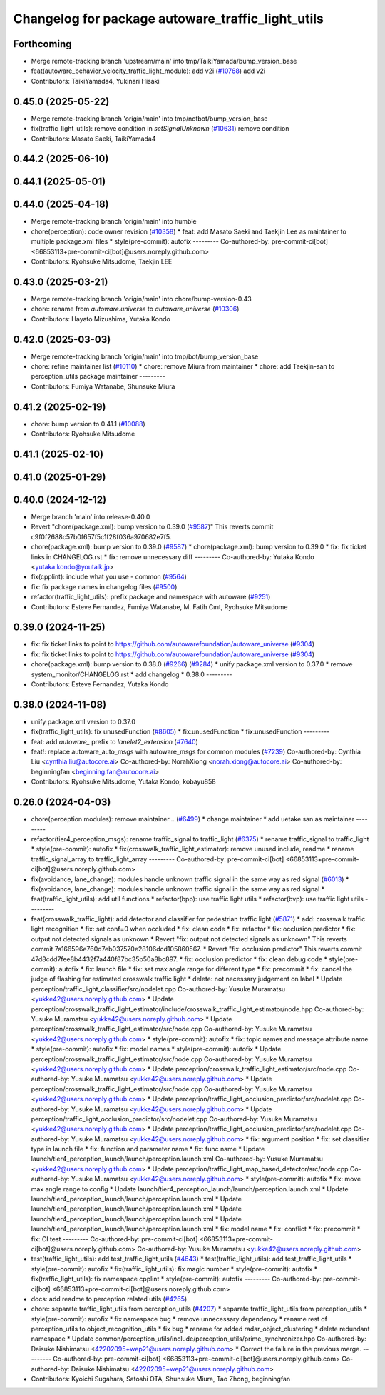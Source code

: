 ^^^^^^^^^^^^^^^^^^^^^^^^^^^^^^^^^^^^^^^^^^^^^^^^^^
Changelog for package autoware_traffic_light_utils
^^^^^^^^^^^^^^^^^^^^^^^^^^^^^^^^^^^^^^^^^^^^^^^^^^

Forthcoming
-----------
* Merge remote-tracking branch 'upstream/main' into tmp/TaikiYamada/bump_version_base
* feat(autoware_behavior_velocity_traffic_light_module): add v2i (`#10768 <https://github.com/TaikiYamada4/autoware_universe/issues/10768>`_)
  add v2i
* Contributors: TaikiYamada4, Yukinari Hisaki

0.45.0 (2025-05-22)
-------------------
* Merge remote-tracking branch 'origin/main' into tmp/notbot/bump_version_base
* fix(traffic_light_utils): remove condition in `setSignalUnknown` (`#10631 <https://github.com/autowarefoundation/autoware_universe/issues/10631>`_)
  remove condition
* Contributors: Masato Saeki, TaikiYamada4

0.44.2 (2025-06-10)
-------------------

0.44.1 (2025-05-01)
-------------------

0.44.0 (2025-04-18)
-------------------
* Merge remote-tracking branch 'origin/main' into humble
* chore(perception): code owner revision (`#10358 <https://github.com/autowarefoundation/autoware_universe/issues/10358>`_)
  * feat: add Masato Saeki and Taekjin Lee as maintainer to multiple package.xml files
  * style(pre-commit): autofix
  ---------
  Co-authored-by: pre-commit-ci[bot] <66853113+pre-commit-ci[bot]@users.noreply.github.com>
* Contributors: Ryohsuke Mitsudome, Taekjin LEE

0.43.0 (2025-03-21)
-------------------
* Merge remote-tracking branch 'origin/main' into chore/bump-version-0.43
* chore: rename from `autoware.universe` to `autoware_universe` (`#10306 <https://github.com/autowarefoundation/autoware_universe/issues/10306>`_)
* Contributors: Hayato Mizushima, Yutaka Kondo

0.42.0 (2025-03-03)
-------------------
* Merge remote-tracking branch 'origin/main' into tmp/bot/bump_version_base
* chore: refine maintainer list (`#10110 <https://github.com/autowarefoundation/autoware_universe/issues/10110>`_)
  * chore: remove Miura from maintainer
  * chore: add Taekjin-san to perception_utils package maintainer
  ---------
* Contributors: Fumiya Watanabe, Shunsuke Miura

0.41.2 (2025-02-19)
-------------------
* chore: bump version to 0.41.1 (`#10088 <https://github.com/autowarefoundation/autoware_universe/issues/10088>`_)
* Contributors: Ryohsuke Mitsudome

0.41.1 (2025-02-10)
-------------------

0.41.0 (2025-01-29)
-------------------

0.40.0 (2024-12-12)
-------------------
* Merge branch 'main' into release-0.40.0
* Revert "chore(package.xml): bump version to 0.39.0 (`#9587 <https://github.com/autowarefoundation/autoware_universe/issues/9587>`_)"
  This reverts commit c9f0f2688c57b0f657f5c1f28f036a970682e7f5.
* chore(package.xml): bump version to 0.39.0 (`#9587 <https://github.com/autowarefoundation/autoware_universe/issues/9587>`_)
  * chore(package.xml): bump version to 0.39.0
  * fix: fix ticket links in CHANGELOG.rst
  * fix: remove unnecessary diff
  ---------
  Co-authored-by: Yutaka Kondo <yutaka.kondo@youtalk.jp>
* fix(cpplint): include what you use - common (`#9564 <https://github.com/autowarefoundation/autoware_universe/issues/9564>`_)
* fix: fix package names in changelog files (`#9500 <https://github.com/autowarefoundation/autoware_universe/issues/9500>`_)
* refactor(traffic_light_utils): prefix package and namespace with autoware (`#9251 <https://github.com/autowarefoundation/autoware_universe/issues/9251>`_)
* Contributors: Esteve Fernandez, Fumiya Watanabe, M. Fatih Cırıt, Ryohsuke Mitsudome

0.39.0 (2024-11-25)
-------------------
* fix: fix ticket links to point to https://github.com/autowarefoundation/autoware_universe (`#9304 <https://github.com/autowarefoundation/autoware_universe/issues/9304>`_)
* fix: fix ticket links to point to https://github.com/autowarefoundation/autoware_universe (`#9304 <https://github.com/autowarefoundation/autoware_universe/issues/9304>`_)
* chore(package.xml): bump version to 0.38.0 (`#9266 <https://github.com/autowarefoundation/autoware_universe/issues/9266>`_) (`#9284 <https://github.com/autowarefoundation/autoware_universe/issues/9284>`_)
  * unify package.xml version to 0.37.0
  * remove system_monitor/CHANGELOG.rst
  * add changelog
  * 0.38.0
  ---------
* Contributors: Esteve Fernandez, Yutaka Kondo

0.38.0 (2024-11-08)
-------------------
* unify package.xml version to 0.37.0
* fix(traffic_light_utils): fix unusedFunction (`#8605 <https://github.com/autowarefoundation/autoware_universe/issues/8605>`_)
  * fix:unusedFunction
  * fix:unusedFunction
  ---------
* feat: add `autoware\_` prefix to `lanelet2_extension` (`#7640 <https://github.com/autowarefoundation/autoware_universe/issues/7640>`_)
* feat!: replace autoware_auto_msgs with autoware_msgs for common modules (`#7239 <https://github.com/autowarefoundation/autoware_universe/issues/7239>`_)
  Co-authored-by: Cynthia Liu <cynthia.liu@autocore.ai>
  Co-authored-by: NorahXiong <norah.xiong@autocore.ai>
  Co-authored-by: beginningfan <beginning.fan@autocore.ai>
* Contributors: Ryohsuke Mitsudome, Yutaka Kondo, kobayu858

0.26.0 (2024-04-03)
-------------------
* chore(perception modules): remove maintainer... (`#6499 <https://github.com/autowarefoundation/autoware_universe/issues/6499>`_)
  * change maintainer
  * add uetake san as maintainer
  ---------
* refactor(tier4_perception_msgs): rename traffic_signal to traffic_light (`#6375 <https://github.com/autowarefoundation/autoware_universe/issues/6375>`_)
  * rename traffic_signal to traffic_light
  * style(pre-commit): autofix
  * fix(crosswalk_traffic_light_estimator): remove unused include, readme
  * rename traffic_signal_array to traffic_light_array
  ---------
  Co-authored-by: pre-commit-ci[bot] <66853113+pre-commit-ci[bot]@users.noreply.github.com>
* fix(avoidance, lane_change): modules handle unknown traffic signal in the same way as red signal (`#6013 <https://github.com/autowarefoundation/autoware_universe/issues/6013>`_)
  * fix(avoidance, lane_change): modules handle unknown traffic signal in the same way as red signal
  * feat(traffic_light_utils): add util functions
  * refactor(bpp): use traffic light utils
  * refactor(bvp): use traffic light utils
  ---------
* feat(crosswalk_traffic_light): add detector and classifier for pedestrian traffic light  (`#5871 <https://github.com/autowarefoundation/autoware_universe/issues/5871>`_)
  * add: crosswalk traffic light recognition
  * fix: set conf=0 when occluded
  * fix: clean code
  * fix: refactor
  * fix: occlusion predictor
  * fix: output not detected signals as unknown
  * Revert "fix: output not detected signals as unknown"
  This reverts commit 7a166596e760d7eb037570e28106dcd105860567.
  * Revert "fix: occlusion predictor"
  This reverts commit 47d8cdd7fee8b4432f7a440f87bc35b50a8bc897.
  * fix: occlusion predictor
  * fix: clean debug code
  * style(pre-commit): autofix
  * fix: launch file
  * fix: set max angle range for different type
  * fix: precommit
  * fix: cancel the judge of flashing for estimated crosswalk traffic light
  * delete: not necessary judgement on label
  * Update perception/traffic_light_classifier/src/nodelet.cpp
  Co-authored-by: Yusuke Muramatsu <yukke42@users.noreply.github.com>
  * Update perception/crosswalk_traffic_light_estimator/include/crosswalk_traffic_light_estimator/node.hpp
  Co-authored-by: Yusuke Muramatsu <yukke42@users.noreply.github.com>
  * Update perception/crosswalk_traffic_light_estimator/src/node.cpp
  Co-authored-by: Yusuke Muramatsu <yukke42@users.noreply.github.com>
  * style(pre-commit): autofix
  * fix: topic names and message attribute name
  * style(pre-commit): autofix
  * fix: model names
  * style(pre-commit): autofix
  * Update perception/crosswalk_traffic_light_estimator/src/node.cpp
  Co-authored-by: Yusuke Muramatsu <yukke42@users.noreply.github.com>
  * Update perception/crosswalk_traffic_light_estimator/src/node.cpp
  Co-authored-by: Yusuke Muramatsu <yukke42@users.noreply.github.com>
  * Update perception/crosswalk_traffic_light_estimator/src/node.cpp
  Co-authored-by: Yusuke Muramatsu <yukke42@users.noreply.github.com>
  * Update perception/traffic_light_occlusion_predictor/src/nodelet.cpp
  Co-authored-by: Yusuke Muramatsu <yukke42@users.noreply.github.com>
  * Update perception/traffic_light_occlusion_predictor/src/nodelet.cpp
  Co-authored-by: Yusuke Muramatsu <yukke42@users.noreply.github.com>
  * Update perception/traffic_light_occlusion_predictor/src/nodelet.cpp
  Co-authored-by: Yusuke Muramatsu <yukke42@users.noreply.github.com>
  * fix: argument position
  * fix: set classifier type in launch file
  * fix: function and parameter name
  * fix: func name
  * Update launch/tier4_perception_launch/launch/perception.launch.xml
  Co-authored-by: Yusuke Muramatsu <yukke42@users.noreply.github.com>
  * Update perception/traffic_light_map_based_detector/src/node.cpp
  Co-authored-by: Yusuke Muramatsu <yukke42@users.noreply.github.com>
  * style(pre-commit): autofix
  * fix: move max angle range to config
  * Update launch/tier4_perception_launch/launch/perception.launch.xml
  * Update launch/tier4_perception_launch/launch/perception.launch.xml
  * Update launch/tier4_perception_launch/launch/perception.launch.xml
  * Update launch/tier4_perception_launch/launch/perception.launch.xml
  * Update launch/tier4_perception_launch/launch/perception.launch.xml
  * fix: model name
  * fix: conflict
  * fix: precommit
  * fix: CI test
  ---------
  Co-authored-by: pre-commit-ci[bot] <66853113+pre-commit-ci[bot]@users.noreply.github.com>
  Co-authored-by: Yusuke Muramatsu <yukke42@users.noreply.github.com>
* test(traffic_light_utils): add test_traffic_light_utils (`#4643 <https://github.com/autowarefoundation/autoware_universe/issues/4643>`_)
  * test(traffic_light_utils): add test_traffic_light_utils
  * style(pre-commit): autofix
  * fix(traffic_light_utils): fix magic number
  * style(pre-commit): autofix
  * fix(traffic_light_utils): fix namespace cpplint
  * style(pre-commit): autofix
  ---------
  Co-authored-by: pre-commit-ci[bot] <66853113+pre-commit-ci[bot]@users.noreply.github.com>
* docs: add readme to perception related utils (`#4265 <https://github.com/autowarefoundation/autoware_universe/issues/4265>`_)
* chore: separate traffic_light_utils from perception_utils (`#4207 <https://github.com/autowarefoundation/autoware_universe/issues/4207>`_)
  * separate traffic_light_utils from perception_utils
  * style(pre-commit): autofix
  * fix namespace bug
  * remove unnecessary dependency
  * rename rest of perception_utils to object_recognition_utils
  * fix bug
  * rename for added radar_object_clustering
  * delete redundant namespace
  * Update common/perception_utils/include/perception_utils/prime_synchronizer.hpp
  Co-authored-by: Daisuke Nishimatsu <42202095+wep21@users.noreply.github.com>
  * Correct the failure in the previous merge.
  ---------
  Co-authored-by: pre-commit-ci[bot] <66853113+pre-commit-ci[bot]@users.noreply.github.com>
  Co-authored-by: Daisuke Nishimatsu <42202095+wep21@users.noreply.github.com>
* Contributors: Kyoichi Sugahara, Satoshi OTA, Shunsuke Miura, Tao Zhong, beginningfan
